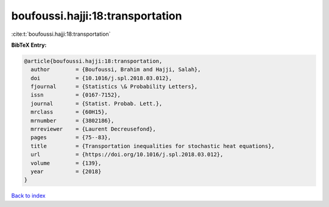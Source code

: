 boufoussi.hajji:18:transportation
=================================

:cite:t:`boufoussi.hajji:18:transportation`

**BibTeX Entry:**

.. code-block:: bibtex

   @article{boufoussi.hajji:18:transportation,
     author        = {Boufoussi, Brahim and Hajji, Salah},
     doi           = {10.1016/j.spl.2018.03.012},
     fjournal      = {Statistics \& Probability Letters},
     issn          = {0167-7152},
     journal       = {Statist. Probab. Lett.},
     mrclass       = {60H15},
     mrnumber      = {3802186},
     mrreviewer    = {Laurent Decreusefond},
     pages         = {75--83},
     title         = {Transportation inequalities for stochastic heat equations},
     url           = {https://doi.org/10.1016/j.spl.2018.03.012},
     volume        = {139},
     year          = {2018}
   }

`Back to index <../By-Cite-Keys.html>`_
